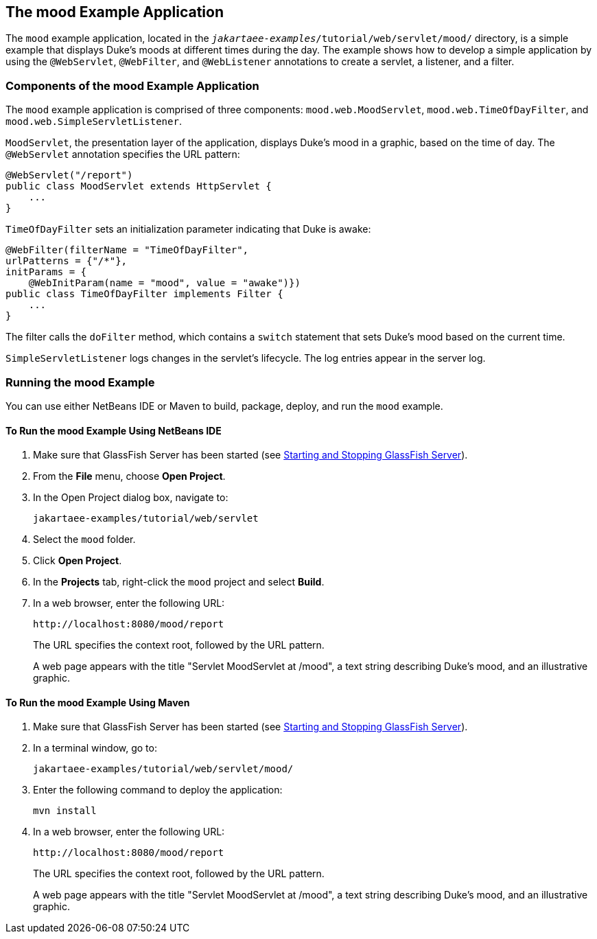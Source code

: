 == The mood Example Application

The `mood` example application, located in the `_jakartaee-examples_/tutorial/web/servlet/mood/` directory, is a simple example that displays Duke's moods at different times during the day.
The example shows how to develop a simple application by using the `@WebServlet`, `@WebFilter`, and `@WebListener` annotations to create a servlet, a listener, and a filter.

=== Components of the mood Example Application

The `mood` example application is comprised of three components: `mood.web.MoodServlet`, `mood.web.TimeOfDayFilter`, and `mood.web.SimpleServletListener`.

`MoodServlet`, the presentation layer of the application, displays Duke's mood in a graphic, based on the time of day.
The `@WebServlet` annotation specifies the URL pattern:

[source,java]
----
@WebServlet("/report")
public class MoodServlet extends HttpServlet {
    ...
}
----

`TimeOfDayFilter` sets an initialization parameter indicating that Duke is awake:

[source,java]
----
@WebFilter(filterName = "TimeOfDayFilter",
urlPatterns = {"/*"},
initParams = {
    @WebInitParam(name = "mood", value = "awake")})
public class TimeOfDayFilter implements Filter {
    ...
}
----

The filter calls the `doFilter` method, which contains a `switch` statement that sets Duke's mood based on the current time.

`SimpleServletListener` logs changes in the servlet's lifecycle.
The log entries appear in the server log.

=== Running the mood Example

You can use either NetBeans IDE or Maven to build, package, deploy, and run the `mood` example.

==== To Run the mood Example Using NetBeans IDE

. Make sure that GlassFish Server has been started (see xref:intro:usingexamples/usingexamples.adoc#_starting_and_stopping_glassfish_server[Starting and Stopping GlassFish Server]).

. From the *File* menu, choose *Open Project*.

. In the Open Project dialog box, navigate to:
+
----
jakartaee-examples/tutorial/web/servlet
----

. Select the `mood` folder.

. Click *Open Project*.

. In the *Projects* tab, right-click the `mood` project and select *Build*.

. In a web browser, enter the following URL:
+
----
http://localhost:8080/mood/report
----
+
The URL specifies the context root, followed by the URL pattern.
+
A web page appears with the title "Servlet MoodServlet at /mood", a text string describing Duke's mood, and an illustrative graphic.

==== To Run the mood Example Using Maven

. Make sure that GlassFish Server has been started (see xref:intro:usingexamples/usingexamples.adoc#_starting_and_stopping_glassfish_server[Starting and Stopping GlassFish Server]).

. In a terminal window, go to:
+
----
jakartaee-examples/tutorial/web/servlet/mood/
----

. Enter the following command to deploy the application:
+
[source,shell]
----
mvn install
----

. In a web browser, enter the following URL:
+
----
http://localhost:8080/mood/report
----
+
The URL specifies the context root, followed by the URL pattern.
+
A web page appears with the title "Servlet MoodServlet at /mood", a text string describing Duke's mood, and an illustrative graphic.
